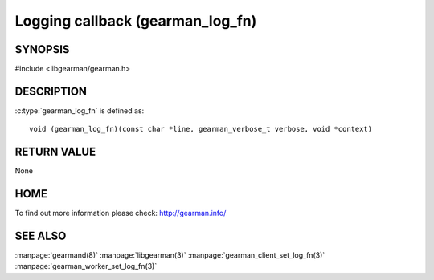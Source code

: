 =================================
Logging callback (gearman_log_fn)
=================================

--------
SYNOPSIS
--------

#include <libgearman/gearman.h>

.. c:type:: gearman_log_fn


----------- 
DESCRIPTION 
-----------

:c:type:`gearman_log_fn` is defined as::

  void (gearman_log_fn)(const char *line, gearman_verbose_t verbose, void *context)

------------
RETURN VALUE
------------

None

----
HOME
----

To find out more information please check:
`http://gearman.info/ <http://gearman.info/>`_

--------
SEE ALSO
--------

:manpage:`gearmand(8)` :manpage:`libgearman(3)` :manpage:`gearman_client_set_log_fn(3)` :manpage:`gearman_worker_set_log_fn(3)`


